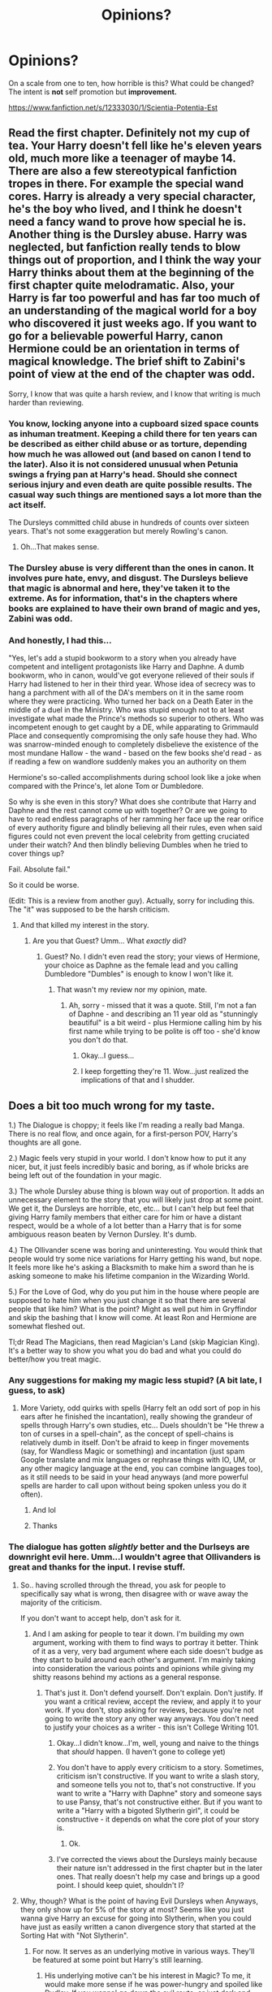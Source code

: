 #+TITLE: Opinions?

* Opinions?
:PROPERTIES:
:Score: 2
:DateUnix: 1497295869.0
:DateShort: 2017-Jun-13
:END:
On a scale from one to ten, how horrible is this? What could be changed? The intent is *not* self promotion but *improvement.*

[[https://www.fanfiction.net/s/12333030/1/Scientia-Potentia-Est]]


** Read the first chapter. Definitely not my cup of tea. Your Harry doesn't fell like he's eleven years old, much more like a teenager of maybe 14. There are also a few stereotypical fanfiction tropes in there. For example the special wand cores. Harry is already a very special character, he's the boy who lived, and I think he doesn't need a fancy wand to prove how special he is. Another thing is the Dursley abuse. Harry was neglected, but fanfiction really tends to blow things out of proportion, and I think the way your Harry thinks about them at the beginning of the first chapter quite melodramatic. Also, your Harry is far too powerful and has far too much of an understanding of the magical world for a boy who discovered it just weeks ago. If you want to go for a believable powerful Harry, canon Hermione could be an orientation in terms of magical knowledge. The brief shift to Zabini's point of view at the end of the chapter was odd.

Sorry, I know that was quite a harsh review, and I know that writing is much harder than reviewing.
:PROPERTIES:
:Score: 15
:DateUnix: 1497299661.0
:DateShort: 2017-Jun-13
:END:

*** You know, locking anyone into a cupboard sized space counts as inhuman treatment. Keeping a child there for ten years can be described as either child abuse or as torture, depending how much he was allowed out (and based on canon I tend to the later). Also it is not considered unusual when Petunia swings a frying pan at Harry's head. Should she connect serious injury and even death are quite possible results. The casual way such things are mentioned says a lot more than the act itself.

The Dursleys committed child abuse in hundreds of counts over sixteen years. That's not some exaggeration but merely Rowling's canon.
:PROPERTIES:
:Author: Hellstrike
:Score: 5
:DateUnix: 1497396167.0
:DateShort: 2017-Jun-14
:END:

**** Oh...That makes sense.
:PROPERTIES:
:Score: 2
:DateUnix: 1497448596.0
:DateShort: 2017-Jun-14
:END:


*** The Dursley abuse is very different than the ones in canon. It involves pure hate, envy, and disgust. The Dursleys believe that magic is abnormal and here, they've taken it to the extreme. As for information, that's in the chapters where books are explained to have their own brand of magic and yes, Zabini was odd.
:PROPERTIES:
:Score: 1
:DateUnix: 1497299927.0
:DateShort: 2017-Jun-13
:END:


*** And honestly, I had this...

"Yes, let's add a stupid bookworm to a story when you already have competent and intelligent protagonists like Harry and Daphne. A dumb bookworm, who in canon, would've got everyone relieved of their souls if Harry had listened to her in their third year. Whose idea of secrecy was to hang a parchment with all of the DA's members on it in the same room where they were practicing. Who turned her back on a Death Eater in the middle of a duel in the Ministry. Who was stupid enough not to at least investigate what made the Prince's methods so superior to others. Who was incompetent enough to get caught by a DE, while apparating to Grimmauld Place and consequently compromising the only safe house they had. Who was snarrow-minded enough to completely disbelieve the existence of the most mundane Hallow - the wand - based on the few books she'd read - as if reading a few on wandlore suddenly makes you an authority on them

Hermione's so-called accomplishments during school look like a joke when compared with the Prince's, let alone Tom or Dumbledore.

So why is she even in this story? What does she contribute that Harry and Daphne and the rest cannot come up with together? Or are we going to have to read endless paragraphs of her ramming her face up the rear orifice of every authority figure and blindly believing all their rules, even when said figures could not even prevent the local celebrity from getting cruciated under their watch? And then blindly believing Dumbles when he tried to cover things up?

Fail. Absolute fail."

So it could be worse.

(Edit: This is a review from another guy). Actually, sorry for including this. The "it" was supposed to be the harsh criticism.
:PROPERTIES:
:Score: 0
:DateUnix: 1497300001.0
:DateShort: 2017-Jun-13
:END:

**** And that killed my interest in the story.
:PROPERTIES:
:Author: Starfox5
:Score: 0
:DateUnix: 1497301339.0
:DateShort: 2017-Jun-13
:END:

***** Are you that Guest? Umm... What /exactly/ did?
:PROPERTIES:
:Score: 1
:DateUnix: 1497301515.0
:DateShort: 2017-Jun-13
:END:

****** Guest? No. I didn't even read the story; your views of Hermione, your choice as Daphne as the female lead and you calling Dumbledore "Dumbles" is enough to know I won't like it.
:PROPERTIES:
:Author: Starfox5
:Score: 3
:DateUnix: 1497302255.0
:DateShort: 2017-Jun-13
:END:

******* That wasn't my review nor my opinion, mate.
:PROPERTIES:
:Score: 4
:DateUnix: 1497302940.0
:DateShort: 2017-Jun-13
:END:

******** Ah, sorry - missed that it was a quote. Still, I'm not a fan of Daphne - and describing an 11 year old as "stunningly beautiful" is a bit weird - plus Hermione calling him by his first name while trying to be polite is off too - she'd know you don't do that.
:PROPERTIES:
:Author: Starfox5
:Score: 10
:DateUnix: 1497306280.0
:DateShort: 2017-Jun-13
:END:

********* Okay...I guess...
:PROPERTIES:
:Score: 1
:DateUnix: 1497314431.0
:DateShort: 2017-Jun-13
:END:


********* I keep forgetting they're 11. Wow...just realized the implications of that and I shudder.
:PROPERTIES:
:Score: 1
:DateUnix: 1497314598.0
:DateShort: 2017-Jun-13
:END:


** Does a bit too much wrong for my taste.

1.) The Dialogue is choppy; it feels like I'm reading a really bad Manga. There is no real flow, and once again, for a first-person POV, Harry's thoughts are all gone.

2.) Magic feels very stupid in your world. I don't know how to put it any nicer, but, it just feels incredibly basic and boring, as if whole bricks are being left out of the foundation in your magic.

3.) The whole Dursley abuse thing is blown way out of proportion. It adds an unnecessary element to the story that you will likely just drop at some point. We get it, the Dursleys are horrible, etc, etc... but I can't help but feel that giving Harry family members that either care for him or have a distant respect, would be a whole of a lot better than a Harry that is for some ambiguous reason beaten by Vernon Dursley. It's dumb.

4.) The Ollivander scene was boring and uninteresting. You would think that people would try some nice variations for Harry getting his wand, but nope. It feels more like he's asking a Blacksmith to make him a sword than he is asking someone to make his lifetime companion in the Wizarding World.

5.) For the Love of God, why do you put him in the house where people are supposed to hate him when you just change it so that there are several people that like him? What is the point? Might as well put him in Gryffindor and skip the bashing that I know will come. At least Ron and Hermione are somewhat fleshed out.

Tl;dr Read The Magicians, then read Magician's Land (skip Magician King). It's a better way to show you what you do bad and what you could do better/how you treat magic.
:PROPERTIES:
:Score: 12
:DateUnix: 1497301855.0
:DateShort: 2017-Jun-13
:END:

*** Any suggestions for making my magic less stupid? (A bit late, I guess, to ask)
:PROPERTIES:
:Score: 1
:DateUnix: 1497463535.0
:DateShort: 2017-Jun-14
:END:

**** More Variety, odd quirks with spells (Harry felt an odd sort of pop in his ears after he finished the incantation), really showing the grandeur of spells through Harry's own studies, etc... Duels shouldn't be "He threw a ton of curses in a spell-chain", as the concept of spell-chains is relatively dumb in itself. Don't be afraid to keep in finger movements (say, for Wandless Magic or something) and incantation (just spam Google translate and mix languages or rephrase things with IO, UM, or any other magicy language at the end, you can combine languages too), as it still needs to be said in your head anyways (and more powerful spells are harder to call upon without being spoken unless you do it often).
:PROPERTIES:
:Score: 3
:DateUnix: 1497495797.0
:DateShort: 2017-Jun-15
:END:

***** And lol
:PROPERTIES:
:Score: 1
:DateUnix: 1497495984.0
:DateShort: 2017-Jun-15
:END:


***** Thanks
:PROPERTIES:
:Score: 1
:DateUnix: 1497496000.0
:DateShort: 2017-Jun-15
:END:


*** The dialogue has gotten /slightly/ better and the Durlseys are downright evil here. Umm...I wouldn't agree that Ollivanders is great and thanks for the input. I revise stuff.
:PROPERTIES:
:Score: 1
:DateUnix: 1497301989.0
:DateShort: 2017-Jun-13
:END:

**** So.. having scrolled through the thread, you ask for people to specifically say what is wrong, then disagree with or wave away the majority of the criticism.

If you don't want to accept help, don't ask for it.
:PROPERTIES:
:Author: Sturmundsterne
:Score: 14
:DateUnix: 1497302399.0
:DateShort: 2017-Jun-13
:END:

***** And I am asking for people to tear it down. I'm building my own argument, working with them to find ways to portray it better. Think of it as a very, very bad argument where each side doesn't budge as they start to build around each other's argument. I'm mainly taking into consideration the various points and opinions while giving my shitty reasons behind my actions as a general response.
:PROPERTIES:
:Score: -3
:DateUnix: 1497302551.0
:DateShort: 2017-Jun-13
:END:

****** That's just it. Don't defend yourself. Don't explain. Don't justify. If you want a critical review, accept the review, and apply it to your work. If you don't, stop asking for reviews, because you're not going to write the story any other way anyways. You don't need to justify your choices as a writer - this isn't College Writing 101.
:PROPERTIES:
:Author: Sturmundsterne
:Score: 14
:DateUnix: 1497302975.0
:DateShort: 2017-Jun-13
:END:

******* Okay...I didn't know...I'm, well, young and naive to the things that /should/ happen. (I haven't gone to college yet)
:PROPERTIES:
:Score: 1
:DateUnix: 1497303074.0
:DateShort: 2017-Jun-13
:END:


******* You don't have to apply every criticism to a story. Sometimes, criticism isn't constructive. If you want to write a slash story, and someone tells you not to, that's not constructive. If you want to write a "Harry with Daphne" story and someone says to use Pansy, that's not constructive either. But if you want to write a "Harry with a bigoted Slytherin girl", it could be constructive - it depends on what the core plot of your story is.
:PROPERTIES:
:Author: Starfox5
:Score: 1
:DateUnix: 1497332629.0
:DateShort: 2017-Jun-13
:END:

******** Ok.
:PROPERTIES:
:Score: 1
:DateUnix: 1497419725.0
:DateShort: 2017-Jun-14
:END:


******* I've corrected the views about the Dursleys mainly because their nature isn't addressed in the first chapter but in the later ones. That really doesn't help my case and brings up a good point. I should keep quiet, shouldn't I?
:PROPERTIES:
:Score: 0
:DateUnix: 1497303800.0
:DateShort: 2017-Jun-13
:END:


**** Why, though? What is the point of having Evil Dursleys when Anyways, they only show up for 5% of the story at most? Seems like you just wanna give Harry an excuse for going into Slytherin, when you could have just as easily written a canon divergence story that started at the Sorting Hat with "Not Slytherin".
:PROPERTIES:
:Score: 6
:DateUnix: 1497302212.0
:DateShort: 2017-Jun-13
:END:

***** For now. It serves as an underlying motive in various ways. They'll be featured at some point but Harry's still learning.
:PROPERTIES:
:Score: 1
:DateUnix: 1497302276.0
:DateShort: 2017-Jun-13
:END:

****** His underlying motive can't be his interest in Magic? To me, it would make more sense if he was power-hungry and spoiled like Dudley. If you wanna' go down the evil route, or just dark and emotionally complex.
:PROPERTIES:
:Score: 6
:DateUnix: 1497302402.0
:DateShort: 2017-Jun-13
:END:

******* That's one of the reasons. But mainly, it serves as a form of escape, I guess. I could use that...Thanks!
:PROPERTIES:
:Score: 1
:DateUnix: 1497302871.0
:DateShort: 2017-Jun-13
:END:


******* Fair enough. I was originally thinking about using the whole "worthless" trope.
:PROPERTIES:
:Score: 1
:DateUnix: 1497302617.0
:DateShort: 2017-Jun-13
:END:


** [deleted]
:PROPERTIES:
:Score: 7
:DateUnix: 1497297216.0
:DateShort: 2017-Jun-13
:END:

*** So, you're saying it's relatively good enough?
:PROPERTIES:
:Score: 2
:DateUnix: 1497297278.0
:DateShort: 2017-Jun-13
:END:

**** [deleted]
:PROPERTIES:
:Score: 1
:DateUnix: 1497297377.0
:DateShort: 2017-Jun-13
:END:

***** Sure...
:PROPERTIES:
:Score: 1
:DateUnix: 1497297435.0
:DateShort: 2017-Jun-13
:END:


** I think I've read less self aware eleven year olds but its up there. It includes tropes and at times feels like you're writing with hindsight. By that I mean you're hat tipping and heading off things from canon rather than letting them develop by themselves, a fanfiction for fanfiction readers, maybe I've read to much but it feels like you're trying to fix/ write a more 'realistic' canon rather than your own tale.
:PROPERTIES:
:Author: herO_wraith
:Score: 9
:DateUnix: 1497298882.0
:DateShort: 2017-Jun-13
:END:

*** Ah. That makes sense. Perhaps I am, subconsciously. But my intent is to closely follow the events of canon and change a shitload of things later. For now, things are going as it was written by Rowling. Well...except the Quidditch deal.
:PROPERTIES:
:Score: 1
:DateUnix: 1497299317.0
:DateShort: 2017-Jun-13
:END:

**** Its things like in chapter 4 you refer to Malfoy as Ferret. He was only called that after being transfigured by the Fake Moody.
:PROPERTIES:
:Author: herO_wraith
:Score: 8
:DateUnix: 1497299556.0
:DateShort: 2017-Jun-13
:END:


** Am I right in thinking this is actually a self-promotion? Just say so if it is. And you've got a good number of reviews in my opinion; you didn't need to post on here asking how to get more.
:PROPERTIES:
:Author: booksandpots
:Score: 6
:DateUnix: 1497298545.0
:DateShort: 2017-Jun-13
:END:

*** No. It's because I want to see people tear it down so I can rebuild it. Most of my reviews are. "Oh, this is good," "Can't wait for the next update," etc. I've even asked them for constructive reviews. It's cause I want to *improve*
:PROPERTIES:
:Score: 2
:DateUnix: 1497298654.0
:DateShort: 2017-Jun-13
:END:


*** Or the reviews are elaborating on a minuscule part of my story, or they're saying, 'Oh yeah, this is so fucked up.'
:PROPERTIES:
:Score: 2
:DateUnix: 1497298806.0
:DateShort: 2017-Jun-13
:END:


** Right, so ... some critique:

- As noted, the narration, which is presumed to be done by Harry, is not one that a eleven year old kid of any kind would be able to deliver.

- The scene with Ollivander is ... well, bleech. To start with, it takes Ollivander and changes him from how we know him as a character to something ... much different; Garrick has a storageful of premade wands so that he'd be able to fit everyone and their grandmother and her pet kneazle with a /proper/ wand as before his time people just brought a piece of wood and a core material to a wandmaker and got ... some wand, more often than not one that wasn't best for them or really for anyone, and what Garrick did is somewhat revolutionary and something that only happened because of his strong conviction. As such, him offering to make custom wands from the get-go is very out of character, and him having “a plethora of materials” for wand cores is also out as he sticks to three specific kinds /for a reason/, that being that a lot of the time other cores are simply subpar in comparison., and we get back to his conviction once again there. Since it's the second thing we get in the story, after a short intro about how Dursleys are evil, him being oh-so-damn-indifferent is also kind of ... hmm, let's say annoying; you don't show indifference by narrating everything and then writing that the character didn't care, especially when that character is narrating, as that gives the readers a “the character totally cares but is being edgy because fucking tantrum” kind of feeling. Also, Harry getting two cores just screams “Harry is a special fucking snowflake”, and as the swear word's presence there shows it rather isn't something good; if you have to give him a wand that is different from the canon one for whatever reason then take a look at Madame Rowling's writings about wand woods and cores and try to match what you see there with the concept of the character, not only will it be an actual nod to canon but it will also let you avoid inserting cliched ... something, for the sake of making the story more edgy or more dark.

- On a random note, while I can understand naming the owl Hedwig because of course everybody does that, in canon Harry had only named her /after/ his journey to Diagon Alley came to an end, and he'd named her after someone he read about, so if your Harry is oh-so-dark then it's kind of unexpected for him to be reading the same kind of material which likely would have to be the case for Hedwig to be named the same.

- The introduction of Daphne. No, please, not only is a eleven year old kid not going to start narrating about someone the very first time they meet that they are oh-so-stunningly-beautiful (a few years too young, at the very least), but you are pretty much waxing poetic in their descriptions which is rather bad (to put it bluntly: you are not far from calling their eyes “orbs”, and doing that probably counts as a crime). Also, Harry having been reading about pureblood customs ... ~sigh~, can we please not do something as cliche as that? It's neither foreshadowed nor does this actually add anything to the story, and as such it comes across as something of a power wank.

- Also, after getting to the end of the first chapter, there is no conflict to be seen because whatever happens Harry is automatically better, or at least it appears so. That is ... quite bad, really, because starting with the main character being overpowered tends to be a very bad idea outside of parody stories, which this one isn't.

- The random spellcasting on the train. This is a big change from canon, as none of them actually knew, or at least not officially, any spells before their first year, and while the Protego in the previous chapter was annoying and came across as something of a Mary Sue manoeuvre, the Petrificus Totalus is worse because it's pretty much a proclamation that the previous one is not a mistake but instead the whole thing is yet another power wank. Power wanks aren't good unless you are writing a story for children and teenagers starved for edgy stuff.

- On another random note, Hagrid doesn't tend to drop the starting “H” when he speaks, nor does he do what you had him do when he spoke to McGonagall. His speech can be hard to get, so if you aren't sure (there was a post about his specific accent somewhere at this place, you'd have to search for it if you want to find it but that's a way to get more sure) it may be better to just write his speech normally. This isn't really any kind of terminal offence or anything, but when combined with the stuff already there is can be seen as one more bad sign by readers because you've already had Harry pretty much dismiss Hagrid.

- Also, “battlements”, not “battalions”; again not a terminal offence but when you have Harry use a lot of words he probably wouldn't know in the narration, using a completely different word when describing something that probably has no plot significance of any kind is ... well, not good, and likely to be seen as a sign of lack of competence.

- Harry's sudden criticism of the house system comes across as an “oh gosh I am so much fucking better than everyone because I am perfect and they are filthy and flawed” kind of whining. No, please, just no. If you have to criticise the house system, heck, if you have to criticise anything, then there are much better ways than ... that.

- The hat's ramblings could actually have come decently if they were done as a minor parody of what the had could have gone through rather than a reply to Harry's “oh gosh another disgusting person touches my perfect presence” whine.

- Basic spellcheck. I do realise it can be difficult to get a hold of a beta reader able to catch everything, but it's not hard to get a hold on a text editor with basic spellcheck that allows for adding words and marks those that aren't in its dictionary. Because, while you are way above the average in that regard, things like “Durlseys” and “empahsizing” still shouldn't have happened precisely because a basic spellchecker should have been able to stop it from happening.

That's as far as I got as I don't have the time to get further and not only you do have critique from others already but I've managed to put a minor wall of text here as well.
:PROPERTIES:
:Author: Kazeto
:Score: 5
:DateUnix: 1497367917.0
:DateShort: 2017-Jun-13
:END:

*** And sorry for the tropes. I can't write stupid characters /that/ well (or we for any matter). And fuck. I'm not at all good with narration, apparently.
:PROPERTIES:
:Score: 1
:DateUnix: 1497368332.0
:DateShort: 2017-Jun-13
:END:

**** It comes with practice, and with reading stuff written by people who are genuinely good at it. Personally, I find [[/r/WritingPrompts][r/WritingPrompts]] to be a great place for it as not only you have the prompts to practice your own writing but you can also look at other people's writing about the same thing and potentially ask them for advice if you like what they are doing, not to mention that there are some people offering criticism if they happen across your writing and think you need it over there.

I can see that you are pretty much a beginner, so the list of things goes on and on and on, but that never means that you can't improve, it's just a matter of knowing what should go, putting in the effort, and genuinely wanting to get better.
:PROPERTIES:
:Author: Kazeto
:Score: 2
:DateUnix: 1497369069.0
:DateShort: 2017-Jun-13
:END:


*** Would you say that it's too late for me to change the Ollivander scene?
:PROPERTIES:
:Score: 1
:DateUnix: 1497368850.0
:DateShort: 2017-Jun-13
:END:

**** It's never too late. Personally I would keep the whole thing for comparison and start over with a rewrite, giving it to people to criticise after every chapter or sometimes even after every scene (while /some/ people wouldn't be happy if you did it here, I don't think the majority would really mind), but you can do it any way you want.

Um ... well, I lied. It's too late when they are making a movie based on your story (because if you change it at that point they will probably combine both versions and get something horribly horrible). Before that point, though, no, it's never too late.
:PROPERTIES:
:Author: Kazeto
:Score: 2
:DateUnix: 1497369368.0
:DateShort: 2017-Jun-13
:END:

***** Ha!
:PROPERTIES:
:Score: 1
:DateUnix: 1497369439.0
:DateShort: 2017-Jun-13
:END:


** *Thank you*
:PROPERTIES:
:Score: 2
:DateUnix: 1497368284.0
:DateShort: 2017-Jun-13
:END:
